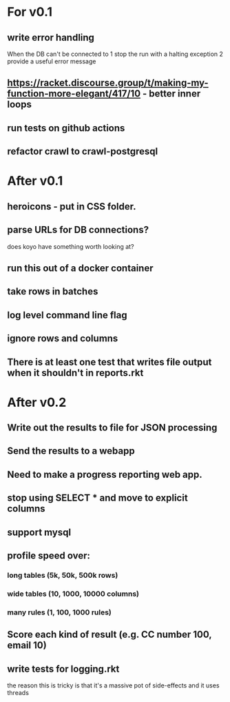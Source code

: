 * For v0.1
** write error handling
When the DB can't be connected to
1 stop the run with a halting exception
2 provide a useful error message
** https://racket.discourse.group/t/making-my-function-more-elegant/417/10 - better inner loops
** run tests on github actions
** refactor crawl to crawl-postgresql

* After v0.1
** heroicons - put in CSS folder.
** parse URLs for DB connections?
does koyo have something worth looking at?
** run this out of a docker container
** take rows in batches
** log level command line flag
** ignore rows and columns
** There is at least one test that writes file output when it shouldn't in reports.rkt

* After v0.2
** Write out the results to file for JSON processing
** Send the results to a webapp
** Need to make a progress reporting web app.
** stop using SELECT * and move to explicit columns
** support mysql
** profile speed over:
*** long tables (5k, 50k, 500k rows)
*** wide tables (10, 1000, 10000 columns)
*** many rules (1, 100, 1000 rules)
** Score each kind of result (e.g. CC number 100, email 10)
** write tests for logging.rkt
the reason this is tricky is that it's a massive pot of side-effects and it uses threads

